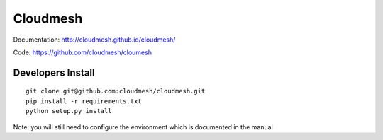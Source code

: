****************************************
Cloudmesh
****************************************

Documentation: http://cloudmesh.github.io/cloudmesh/

Code:  https://github.com/cloudmesh/cloumesh


Developers Install
==================

::

  git clone git@github.com:cloudmesh/cloudmesh.git
  pip install -r requirements.txt
  python setup.py install 
 
Note: you will still need to configure the environment which is documented in the manual
